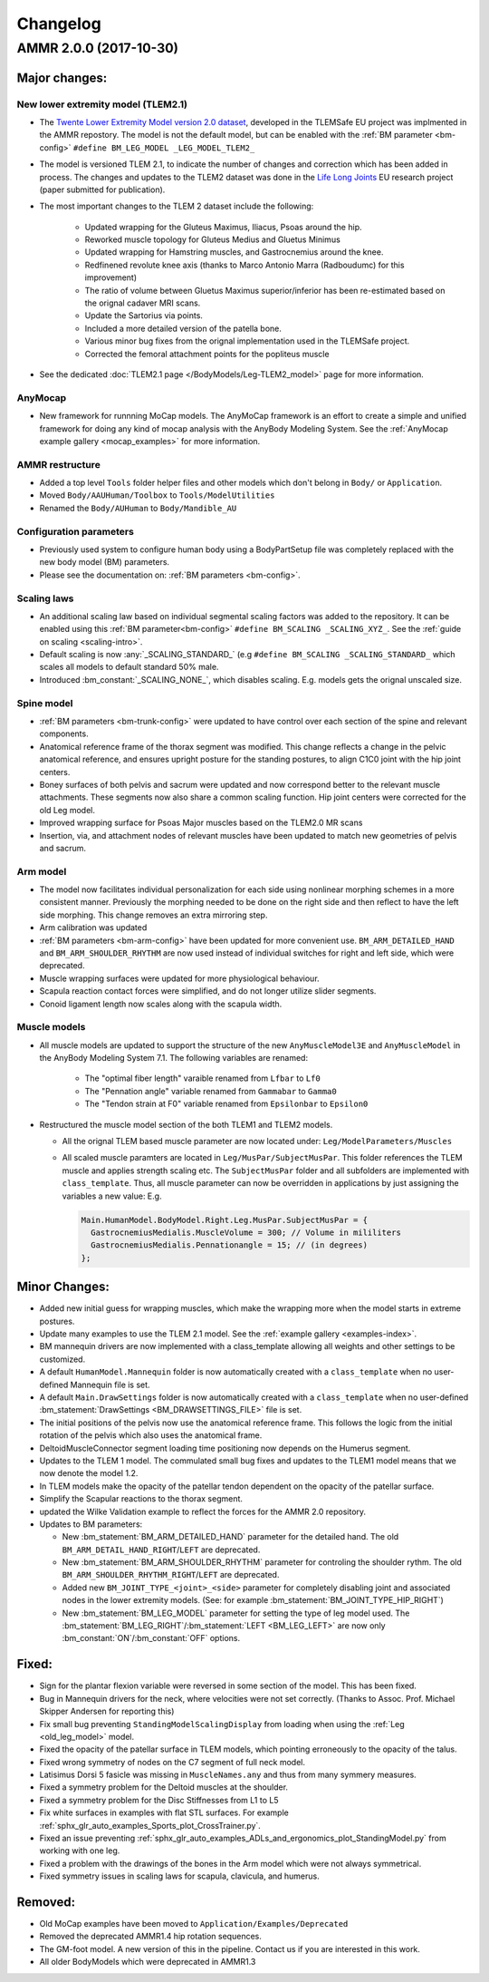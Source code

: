 
#########
Changelog
#########

.. default-domain:: ammr

***********************
AMMR 2.0.0 (2017-10-30)
***********************

Major changes:
==============

New lower extremity model (TLEM2.1)
-----------------------------------

* The `Twente Lower Extremity Model version 2.0 dataset
  <http://dx.doi.org/10.1016/j.jbiomech.2014.12.034>`_, developed in the
  TLEMSafe EU project was implmented in the AMMR repostory. The model is not
  the default model, but can be enabled with the :ref:`BM parameter
  <bm-config>` ``#define BM_LEG_MODEL _LEG_MODEL_TLEM2_``
* The model is versioned TLEM 2.1, to indicate the number of changes and
  correction which has been added in process. The changes and updates to the
  TLEM2 dataset was done in the `Life Long Joints
  <https://lifelongjoints.eu/>`_ EU research project (paper submitted for publication). 
* The most important changes to the TLEM 2 dataset include the following: 
  
    * Updated wrapping for the Gluteus Maximus, Iliacus, Psoas around the hip.
    * Reworked muscle topology for Gluteus Medius and Gluetus Minimus
    * Updated wrapping for Hamstring muscles, and Gastrocnemius around the knee. 
    * Redfinened revolute knee axis (thanks to Marco Antonio Marra (Radboudumc)
      for this improvement)
    * The  ratio of volume between Gluetus Maximus superior/inferior has been re-estimated 
      based on the orignal cadaver MRI scans.
    * Update the Sartorius via points.
    * Included a more detailed version of the patella bone.
    * Various minor bug fixes from the orignal implementation used in the TLEMSafe project. 
    *  Corrected the femoral attachment points for the popliteus muscle

* See the dedicated :doc:`TLEM2.1 page </BodyModels/Leg-TLEM2_model>` page for more information.


AnyMocap
--------

* New framework for runnning MoCap models. The AnyMoCap framework is an effort to
  create a simple and unified framework for doing any kind of mocap analysis with
  the AnyBody Modeling System. See the :ref:`AnyMocap example gallery <mocap_examples>`
  for more information.


AMMR restructure
-----------------

* Added a top level ``Tools`` folder helper files and other models which don't belong in ``Body/`` or ``Application``. 
* Moved ``Body/AAUHuman/Toolbox`` to ``Tools/ModelUtilities`` 
* Renamed the ``Body/AUHuman`` to ``Body/Mandible_AU`` 


Configuration parameters
------------------------

* Previously used system to configure human body using a BodyPartSetup file was completely 
  replaced with the new body model (BM) parameters. 
* Please see the documentation on: :ref:`BM parameters <bm-config>`.

Scaling laws
------------

* An additional scaling law based on individual segmental scaling factors was added to the 
  repository. It can be enabled using this :ref:`BM parameter<bm-config>` ``#define BM_SCALING _SCALING_XYZ_``. 
  See the :ref:`guide on scaling <scaling-intro>`.
* Default scaling is now :any:`_SCALING_STANDARD_` (e.g  ``#define BM_SCALING _SCALING_STANDARD_``
  which scales all models to default standard 50% male. 
* Introduced :bm_constant:`_SCALING_NONE_`, which disables scaling. E.g. models gets the orignal unscaled size. 



Spine model
-----------
    
* :ref:`BM parameters <bm-trunk-config>` were updated to have control over each section of the spine and relevant components.
* Anatomical reference frame of the thorax segment was modified. This change reflects a change 
  in the pelvic anatomical reference, and ensures upright posture for the standing postures, to 
  align C1C0 joint with the hip joint centers. 
* Boney surfaces of both pelvis and sacrum were updated and now correspond better to the relevant 
  muscle attachments. These segments now also share a common scaling function. Hip joint centers 
  were corrected for the old Leg model.
* Improved wrapping surface for Psoas Major muscles based on the TLEM2.0 MR scans 
* Insertion, via, and attachment nodes of relevant muscles have been updated to match new geometries 
  of pelvis and sacrum.

  
Arm model
---------

* The model now facilitates individual personalization for each side using nonlinear morphing schemes 
  in a more consistent manner. Previously the morphing needed to be done on the right side and then 
  reflect to have the left side morphing. This change removes an extra mirroring step. 
* Arm calibration was updated
* :ref:`BM parameters <bm-arm-config>` have been updated for more convenient use. ``BM_ARM_DETAILED_HAND`` and 
  ``BM_ARM_SHOULDER_RHYTHM`` are now used instead of individual switches for right and left side, which were deprecated. 
* Muscle wrapping surfaces were updated for more physiological behaviour.
* Scapula reaction contact forces were simplified, and do not longer utilize slider segments. 
* Conoid ligament length now scales along with the scapula width.


Muscle models
-------------

* All muscle models are updated to support the structure of the new
  ``AnyMuscleModel3E`` and ``AnyMuscleModel`` in the AnyBody Modeling System 7.1. 
  The following variables are renamed: 
    
    * The "optimal fiber length" varaible renamed from ``Lfbar`` to ``Lf0`` 
    * The "Pennation angle" variable renamed from ``Gammabar`` to ``Gamma0``
    * The "Tendon strain at F0" variable renamed from ``Epsilonbar`` to ``Epsilon0``
    
* Restructured the muscle model section of the both TLEM1 and TLEM2 models. 
  
  * All the orignal TLEM based muscle parameter are now located under: ``Leg/ModelParameters/Muscles``
  * All scaled muscle paramters are located in ``Leg/MusPar/SubjectMusPar``. This folder references 
    the TLEM muscle and applies strength scaling etc. The ``SubjectMusPar`` folder and all subfolders are
    implemented with ``class_template``. Thus, all muscle parameter can now be overridden in applications
    by just assigning the variables a new value: E.g.

    .. code-block:: AnyScriptDoc

      Main.HumanModel.BodyModel.Right.Leg.MusPar.SubjectMusPar = {
        GastrocnemiusMedialis.MuscleVolume = 300; // Volume in mililiters
        GastrocnemiusMedialis.Pennationangle = 15; // (in degrees)
      };


Minor Changes: 
===============

* Added new initial guess for wrapping muscles, which make the wrapping 
  more when the model starts in extreme postures. 
* Update many examples to use the TLEM 2.1 model. See the :ref:`example gallery <examples-index>`. 
* BM mannequin drivers are now implemented with a class_template allowing all weights and other settings to be customized. 
* A default ``HumanModel.Mannequin`` folder is now automatically created with a ``class_template`` when no user-defined Mannequin file is set.
* A default ``Main.DrawSettings`` folder is now automatically created with a
  ``class_template`` when no user-defined :bm_statement:`DrawSettings
  <BM_DRAWSETTINGS_FILE>` file is set.
* The initial positions of the pelvis now use the anatomical reference frame.
  This follows the logic from the initial rotation of the pelvis which also uses
  the anatomical frame.
* DeltoidMuscleConnector segment loading time positioning now depends on the Humerus segment.  
* Updates to the TLEM 1 model. The commulated small bug fixes and updates to the TLEM1 model means that we now 
  denote the model 1.2.
* In TLEM models make the opacity of the patellar tendon dependent on the opacity of the patellar surface.
* Simplify the Scapular reactions to the thorax segment. 
* updated the Wilke Validation example to reflect the forces for the AMMR 2.0 repository.
* Updates to BM parameters:

  * New :bm_statement:`BM_ARM_DETAILED_HAND` parameter for the detailed hand.
    The old ``BM_ARM_DETAIL_HAND_RIGHT``/``LEFT`` are deprecated.
  * New :bm_statement:`BM_ARM_SHOULDER_RHYTHM` parameter for controling the shoulder rythm.
    The old ``BM_ARM_SHOULDER_RHYTHM_RIGHT``/``LEFT`` are deprecated.
  * Added new ``BM_JOINT_TYPE_<joint>_<side>`` parameter for completely
    disabling joint and associated nodes in the lower extremity models. (See:
    for example :bm_statement:`BM_JOINT_TYPE_HIP_RIGHT`)
  * New :bm_statement:`BM_LEG_MODEL` parameter for setting the type of leg model
    used. The :bm_statement:`BM_LEG_RIGHT`/:bm_statement:`LEFT <BM_LEG_LEFT>` are 
    now only :bm_constant:`ON`/:bm_constant:`OFF` options. 


Fixed:
========

* Sign for the plantar flexion variable were reversed in some section of the
  model. This has been fixed.
* Bug in Mannequin drivers for the neck, where velocities were not set correctly.
  (Thanks to Assoc. Prof. Michael Skipper Andersen for reporting this)
* Fix small bug preventing ``StandingModelScalingDisplay`` from loading when using
  the :ref:`Leg <old_leg_model>` model. 
* Fixed the opacity of the patellar surface in TLEM models, which pointing 
  erroneously to the opacity of the talus.
* Fixed wrong symmetry of nodes on the C7 segment of full neck model.
* Latisimus Dorsi 5 fasicle was missing in ``MuscleNames.any``  and thus from 
  many symmery measures. 
* Fixed a symmetry problem for the Deltoid muscles at the shoulder.
* Fixed a symmetry problem for the Disc Stiffnesses from L1 to L5
* Fix white surfaces in examples with flat STL surfaces. For example 
  :ref:`sphx_glr_auto_examples_Sports_plot_CrossTrainer.py`. 
* Fixed an issue preventing 
  :ref:`sphx_glr_auto_examples_ADLs_and_ergonomics_plot_StandingModel.py` 
  from working with one leg.
* Fixed a problem with the drawings of the bones in the Arm model which were not
  always symmetrical.
* Fixed symmetry issues in scaling laws for scapula, clavicula, 
  and humerus. 




Removed:
===========

* Old MoCap examples have been moved to ``Application/Examples/Deprecated``
* Removed the deprecated AMMR1.4 hip rotation sequences. 
* The GM-foot model. A new version of this in the pipeline. Contact us if you are 
  interested in this work. 
* All older BodyModels which were deprecated in AMMR1.3

